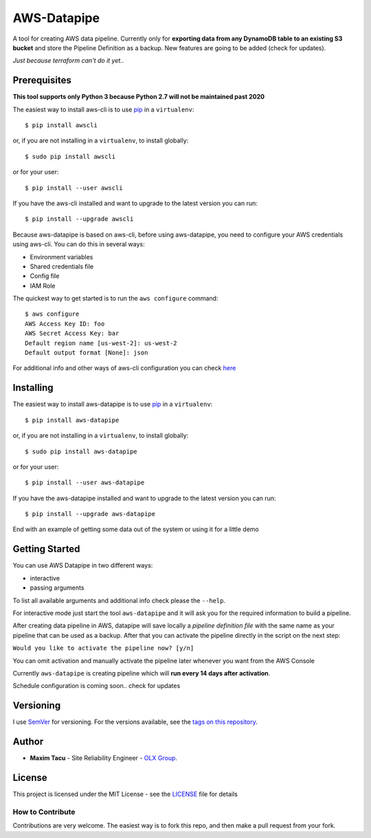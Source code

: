 ==============
 AWS-Datapipe
==============

A tool for creating AWS data pipeline. Currently only for **exporting data from any DynamoDB table to an existing S3 bucket** 
and store the Pipeline Definition as a backup. New features are going to be added (check for updates).

`Just because terraform can't do it yet..`

---------------
 Prerequisites
---------------

**This tool supports only Python 3 because Python 2.7 will not be maintained past 2020**

The easiest way to install aws-cli is to use `pip <https://pypi.org/project/pip/>`_ in a ``virtualenv``::

    $ pip install awscli

or, if you are not installing in a ``virtualenv``, to install globally::

    $ sudo pip install awscli

or for your user::

    $ pip install --user awscli

If you have the aws-cli installed and want to upgrade to the latest version
you can run::

    $ pip install --upgrade awscli

Because aws-datapipe is based on aws-cli, before using aws-datapipe, 
you need to configure your AWS credentials using aws-cli.  
You can do this in several ways:

* Environment variables
* Shared credentials file
* Config file
* IAM Role

The quickest way to get started is to run the ``aws configure`` command::

    $ aws configure
    AWS Access Key ID: foo
    AWS Secret Access Key: bar
    Default region name [us-west-2]: us-west-2
    Default output format [None]: json

For additional info and other ways of aws-cli configuration you can check `here <https://docs.aws.amazon.com/cli/latest/userguide/cli-chap-configure.html>`_

---------------
 Installing
---------------

The easiest way to install aws-datapipe is to use `pip <https://pypi.org/project/pip/>`_ in a ``virtualenv``::

    $ pip install aws-datapipe

or, if you are not installing in a ``virtualenv``, to install globally::

    $ sudo pip install aws-datapipe

or for your user::

    $ pip install --user aws-datapipe

If you have the aws-datapipe installed and want to upgrade to the latest version
you can run::

    $ pip install --upgrade aws-datapipe


End with an example of getting some data out of the system or using it for a little demo

---------------
Getting Started
---------------
You can use AWS Datapipe in two different ways: 

* interactive
* passing arguments

To list all available arguments and additional info check please the ``--help``.

For interactive mode just start the tool ``aws-datapipe`` and it will ask you for the required information to build a pipeline.

After creating data pipeline in AWS, datapipe will save locally a `pipeline definition file` with the same name as your 
pipeline that can be used as a backup. After that you can activate the pipeline directly in the script on the next step:

``Would you like to activate the pipeline now? [y/n]``  

You can omit activation and manually activate the pipeline later whenever you want from the AWS Console

Currently ``aws-datapipe`` is creating pipeline which will **run every 14 days after activation**. 

Schedule configuration is coming soon.. check for updates

-----------
Versioning
-----------

I use `SemVer <http://semver.org/>`_ for versioning. For the versions available, see the `tags on this repository <https://github.com/tmxak/aws-datapipe/tags>`_. 

-------
Author
-------

* **Maxim Tacu** - Site Reliability Engineer - `OLX Group <https://www.olxgroup.com/>`_.

-------
License
-------

This project is licensed under the MIT License - see the `LICENSE <LICENSE>`_ file for details


How to Contribute
-----------------

Contributions are very welcome. The easiest way is to fork this repo, and then
make a pull request from your fork.